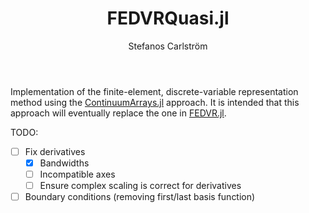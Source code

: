 #+TITLE: FEDVRQuasi.jl
#+AUTHOR: Stefanos Carlström
#+EMAIL: stefanos.carlstrom@gmail.com

Implementation of the finite-element, discrete-variable representation
method using the [[https://github.com/JuliaApproximation/ContinuumArrays.jl][ContinuumArrays.jl]] approach. It is intended that this
approach will eventually replace the one in [[https://github.com/jagot/FEDVR.jl][FEDVR.jl]].

TODO:
- [-] Fix derivatives
  - [X] Bandwidths
  - [ ] Incompatible axes
  - [ ] Ensure complex scaling is correct for derivatives
- [ ] Boundary conditions (removing first/last basis function)
